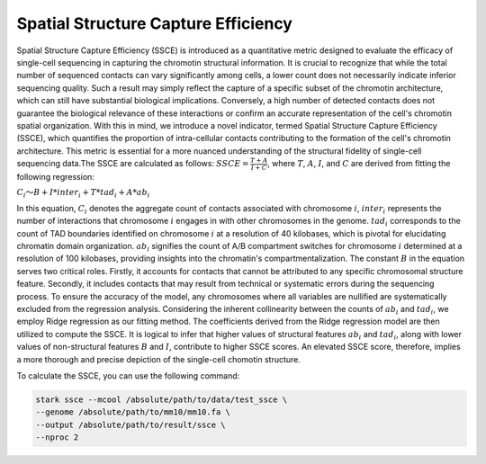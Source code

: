 Spatial Structure Capture Efficiency
=========================================

Spatial  Structure Capture Efficiency (SSCE) is introduced as a quantitative metric designed to evaluate the efficacy of single-cell sequencing in capturing the chromotin structural information. It is crucial to recognize that while the total number of sequenced contacts can vary significantly among cells, a lower count does not necessarily indicate inferior sequencing quality. Such a result may simply reflect the capture of a specific subset of the chromotin architecture, which can still have substantial biological implications. Conversely, a high number of detected contacts does not guarantee the biological relevance of these interactions or confirm an accurate representation of the cell's chromotin spatial organization. With this in mind, we introduce a novel indicator, termed Spatial Structure Capture Efficiency (SSCE), which quantifies the proportion of intra-cellular contacts contributing to the formation of the cell's chromotin architecture. This metric is essential for a more nuanced understanding of the structural fidelity of single-cell sequencing data.The SSCE are calculated as follows:
:math:`SSCE=\frac{T+A}{I+C}`,
where  :math:`T`, :math:`A`, :math:`I`, and :math:`C` are derived from fitting the following regression:

:math:`C_i～B+I*inter_i+T*tad_i+A*ab_i`

In this equation, :math:`C_i` denotes the aggregate count of contacts associated with chromosome :math:`i`, :math:`inter_i` represents the number of interactions that chromosome :math:`i` engages in with other chromosomes in the genome. :math:`tad_i`  corresponds to the count of TAD boundaries identified on chromosome :math:`i` at a resolution of 40 kilobases, which is pivotal for elucidating chromatin domain organization. :math:`ab_i` signifies the count of A/B compartment switches for chromosome :math:`i` determined at a resolution of 100 kilobases, providing insights into the chromatin's compartmentalization. The constant :math:`B` in the equation serves two critical roles. Firstly, it accounts for contacts that cannot be attributed to any specific chromosomal structure feature. Secondly, it includes contacts that may result from technical or systematic errors during the sequencing process. To ensure the accuracy of the model, any chromosomes where all variables are nullified are systematically excluded from the regression analysis.
Considering the inherent collinearity between the counts of :math:`ab_i` and :math:`tad_i`, we employ Ridge regression as our fitting method. The coefficients derived from the Ridge regression model are then utilized to compute the SSCE. It is logical to infer that higher values of structural features :math:`ab_i` and :math:`tad_i`, along with lower values of non-structural features :math:`B` and :math:`I`, contribute to higher SSCE scores. An elevated SSCE score, therefore, implies a more thorough and precise depiction of the single-cell chomotin structure.

To calculate the SSCE, you can use the following command:

.. code-block:: shell

    stark ssce --mcool /absolute/path/to/data/test_ssce \
    --genome /absolute/path/to/mm10/mm10.fa \
    --output /absolute/path/to/result/ssce \
    --nproc 2

